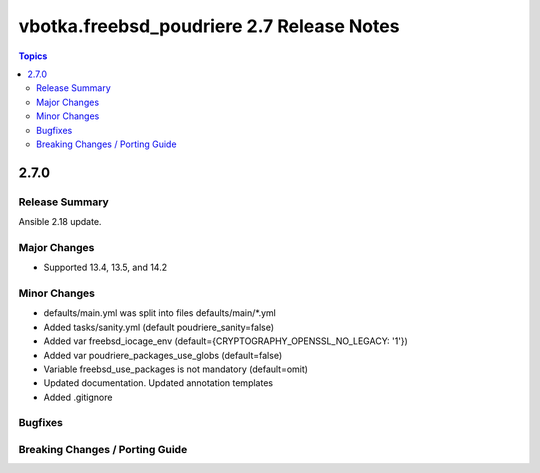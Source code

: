 ==========================================
vbotka.freebsd_poudriere 2.7 Release Notes
==========================================

.. contents:: Topics


2.7.0
=====

Release Summary
---------------
Ansible 2.18 update.

Major Changes
-------------
* Supported 13.4, 13.5, and 14.2

Minor Changes
-------------
* defaults/main.yml was split into files defaults/main/\*.yml
* Added tasks/sanity.yml (default poudriere_sanity=false)
* Added var freebsd_iocage_env (default={CRYPTOGRAPHY_OPENSSL_NO_LEGACY: '1'})
* Added var poudriere_packages_use_globs (default=false)
* Variable freebsd_use_packages is not mandatory (default=omit)
* Updated documentation. Updated annotation templates
* Added .gitignore

Bugfixes
--------

Breaking Changes / Porting Guide
--------------------------------
